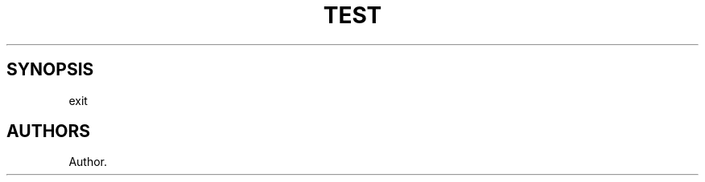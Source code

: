.\" Automatically generated by Pandoc 2.2.1
.\"
.TH "TEST" "0" "date" "" ""
.hy
.SH SYNOPSIS
.PP
exit
.SH AUTHORS
Author.
